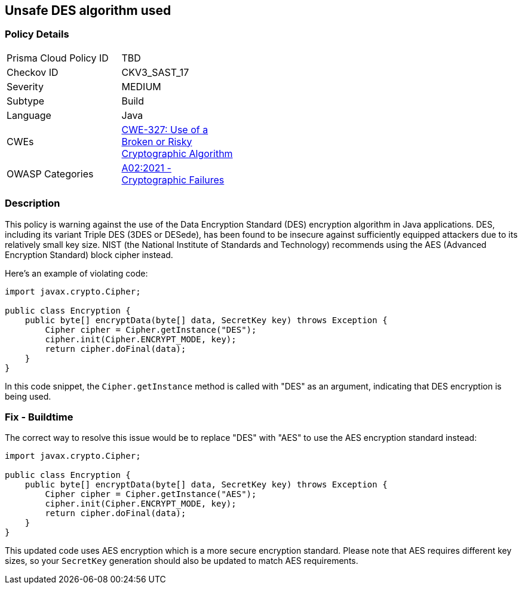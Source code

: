 == Unsafe DES algorithm used


=== Policy Details 

[width=45%]
[cols="1,1"]
|=== 
|Prisma Cloud Policy ID 
| TBD

|Checkov ID 
|CKV3_SAST_17

|Severity
|MEDIUM

|Subtype
|Build

|Language
|Java

|CWEs
|https://cwe.mitre.org/data/definitions/327.html[CWE-327: Use of a Broken or Risky Cryptographic Algorithm]

|OWASP Categories
|https://owasp.org/Top10/A02_2021-Cryptographic_Failures/[A02:2021 - Cryptographic Failures]

|=== 



=== Description

This policy is warning against the use of the Data Encryption Standard (DES) encryption algorithm in Java applications. DES, including its variant Triple DES (3DES or DESede), has been found to be insecure against sufficiently equipped attackers due to its relatively small key size. NIST (the National Institute of Standards and Technology) recommends using the AES (Advanced Encryption Standard) block cipher instead.

Here's an example of violating code:

[source,java]
----
import javax.crypto.Cipher;

public class Encryption {
    public byte[] encryptData(byte[] data, SecretKey key) throws Exception {
        Cipher cipher = Cipher.getInstance("DES");
        cipher.init(Cipher.ENCRYPT_MODE, key);
        return cipher.doFinal(data);
    }
}
----

In this code snippet, the `Cipher.getInstance` method is called with "DES" as an argument, indicating that DES encryption is being used.

=== Fix - Buildtime

The correct way to resolve this issue would be to replace "DES" with "AES" to use the AES encryption standard instead:

[source,java]
----
import javax.crypto.Cipher;

public class Encryption {
    public byte[] encryptData(byte[] data, SecretKey key) throws Exception {
        Cipher cipher = Cipher.getInstance("AES");
        cipher.init(Cipher.ENCRYPT_MODE, key);
        return cipher.doFinal(data);
    }
}
----

This updated code uses AES encryption which is a more secure encryption standard. Please note that AES requires different key sizes, so your `SecretKey` generation should also be updated to match AES requirements.

